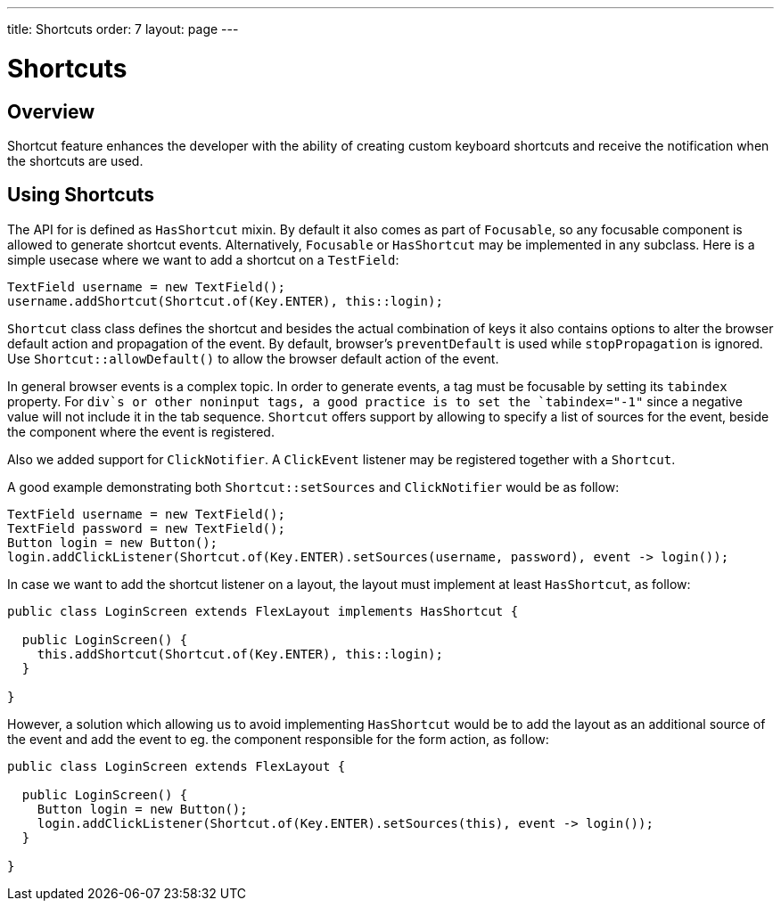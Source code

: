 ---
title: Shortcuts
order: 7
layout: page
---

= Shortcuts

== Overview

Shortcut feature enhances the developer with the ability of creating custom keyboard shortcuts and receive the notification when the shortcuts are used.

== Using Shortcuts

The API for is defined as `HasShortcut` mixin. By default it also comes as part of `Focusable`, so any focusable component is allowed to generate shortcut events. Alternatively, `Focusable` or `HasShortcut` may be implemented in any subclass.
Here is a simple usecase where we want to add a shortcut on a `TestField`:

[source, java]
----
TextField username = new TextField();
username.addShortcut(Shortcut.of(Key.ENTER), this::login);
----

`Shortcut` class class defines the shortcut and besides the actual combination of keys it also contains options to alter the browser default action and propagation of the event. By default, browser's `preventDefault` is used while `stopPropagation` is ignored. Use `Shortcut::allowDefault()` to allow the browser default action of the event.

In general browser events is a complex topic. In order to generate events, a tag must be focusable by setting its `tabindex` property. For `div`s or other noninput tags, a good practice is to set the `tabindex="-1"` since a negative value will not include it in the tab sequence. `Shortcut` offers support by allowing to specify a list of sources for the event, beside the component where the event is registered.

Also we added support for `ClickNotifier`. A `ClickEvent` listener may be registered together with a `Shortcut`.

A good example demonstrating both `Shortcut::setSources` and `ClickNotifier` would be as follow:
[source, java]
----
TextField username = new TextField();
TextField password = new TextField();
Button login = new Button();
login.addClickListener(Shortcut.of(Key.ENTER).setSources(username, password), event -> login());
----

In case we want to add the shortcut listener on a layout, the layout must implement at least `HasShortcut`, as follow:
[source, java]
----
public class LoginScreen extends FlexLayout implements HasShortcut {

  public LoginScreen() {
    this.addShortcut(Shortcut.of(Key.ENTER), this::login);
  }

}
----

However, a solution which allowing us to avoid implementing `HasShortcut` would be to add the layout as an additional source of the event and add the event to eg. the component responsible for the form action, as follow:
[source, java]
----
public class LoginScreen extends FlexLayout {

  public LoginScreen() {
    Button login = new Button();
    login.addClickListener(Shortcut.of(Key.ENTER).setSources(this), event -> login());
  }

}
----
